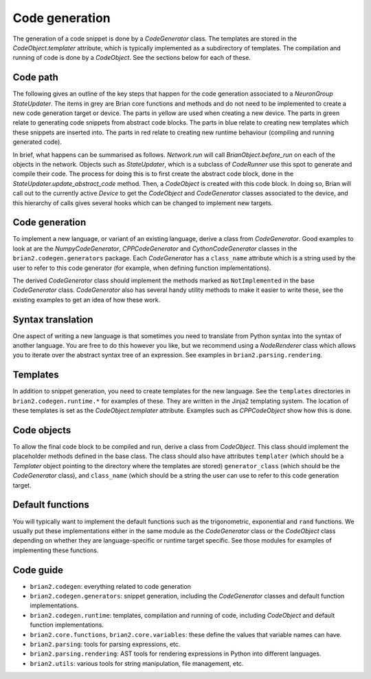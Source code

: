 Code generation
===============

The generation of a code snippet is done by a `CodeGenerator` class.
The templates are stored in the `CodeObject.templater` attribute, which is
typically implemented as a subdirectory of templates. The compilation and
running of code is done by a `CodeObject`. See the sections below for each
of these.

Code path
---------

The following gives an outline of the key steps that happen for the code
generation associated to a `NeuronGroup` `StateUpdater`. The items in grey
are Brian core functions and methods and do not need to be implemented to
create a new code generation target or device. The parts in yellow are
used when creating a new device. The parts in green relate to generating
code snippets from abstract code blocks. The parts in blue relate to creating
new templates which these snippets are inserted into. The parts in red
relate to creating new runtime behaviour (compiling and running generated
code).

.. image:: codegen_code_paths.png

In brief, what happens can be summarised as follows. `Network.run` will call
`BrianObject.before_run` on each of the objects in the network. Objects such
as `StateUpdater`, which is a subclass of `CodeRunner` use this spot to
generate and compile their code. The process for doing this is to first
create the abstract code block, done in the `StateUpdater.update_abstract_code`
method. Then, a `CodeObject` is created with this code block. In doing so,
Brian will call out to the currently active `Device` to get the `CodeObject`
and `CodeGenerator` classes associated to the device, and this hierarchy of
calls gives several hooks which can be changed to implement new targets.

Code generation
---------------

To implement a new language, or variant of an existing language, derive a class
from `CodeGenerator`. Good examples to look at are the `NumpyCodeGenerator`,
`CPPCodeGenerator` and `CythonCodeGenerator` classes in the 
``brian2.codegen.generators`` package. Each `CodeGenerator` has a ``class_name``
attribute which is a string used by the user to refer to this code generator
(for example, when defining function implementations).

The derived `CodeGenerator` class should implement the methods marked as
``NotImplemented`` in the base `CodeGenerator` class. `CodeGenerator` also has
several handy utility methods to make it easier to write these, see the
existing examples to get an idea of how these work.

Syntax translation
------------------

One aspect of writing a new language is that sometimes you need to translate
from Python syntax into the syntax of another language. You are free to
do this however you like, but we recommend using a `NodeRenderer` class
which allows you to iterate over the abstract syntax tree of an expression.
See examples in ``brian2.parsing.rendering``.

Templates
---------

In addition to snippet generation, you need to create templates for the
new language. See the ``templates`` directories in ``brian2.codegen.runtime.*``
for examples of these. They are written in the Jinja2 templating system. The
location of these templates is set as the `CodeObject.templater` attribute.
Examples such as `CPPCodeObject` show how this is done.

Code objects
------------

To allow the final code block to be compiled and run, derive a class from
`CodeObject`. This class should implement the placeholder methods defined in
the base class. The class should also have attributes ``templater`` (which
should be a `Templater` object pointing to the directory where the templates
are stored)
``generator_class`` (which should be the `CodeGenerator` class), and
``class_name`` (which should be a string the user can use to refer to this
code generation target.

Default functions
-----------------

You will typically want to implement the default functions such as the
trigonometric, exponential and ``rand`` functions. We usually put these
implementations either in the same module as the `CodeGenerator` class or
the `CodeObject` class depending on whether they are language-specific or
runtime target specific. See those modules for examples of implementing
these functions. 

Code guide
----------

* ``brian2.codegen``: everything related to code generation
* ``brian2.codegen.generators``: snippet generation,
  including the `CodeGenerator` classes and default function implementations.
* ``brian2.codegen.runtime``: templates, compilation and running of code,
  including `CodeObject` and default function implementations.
* ``brian2.core.functions``, ``brian2.core.variables``: these define the values
  that variable names can have.
* ``brian2.parsing``: tools for parsing expressions, etc.
* ``brian2.parsing.rendering``: AST tools for rendering expressions in Python
  into different languages.
* ``brian2.utils``: various tools for string manipulation, file management, etc.
